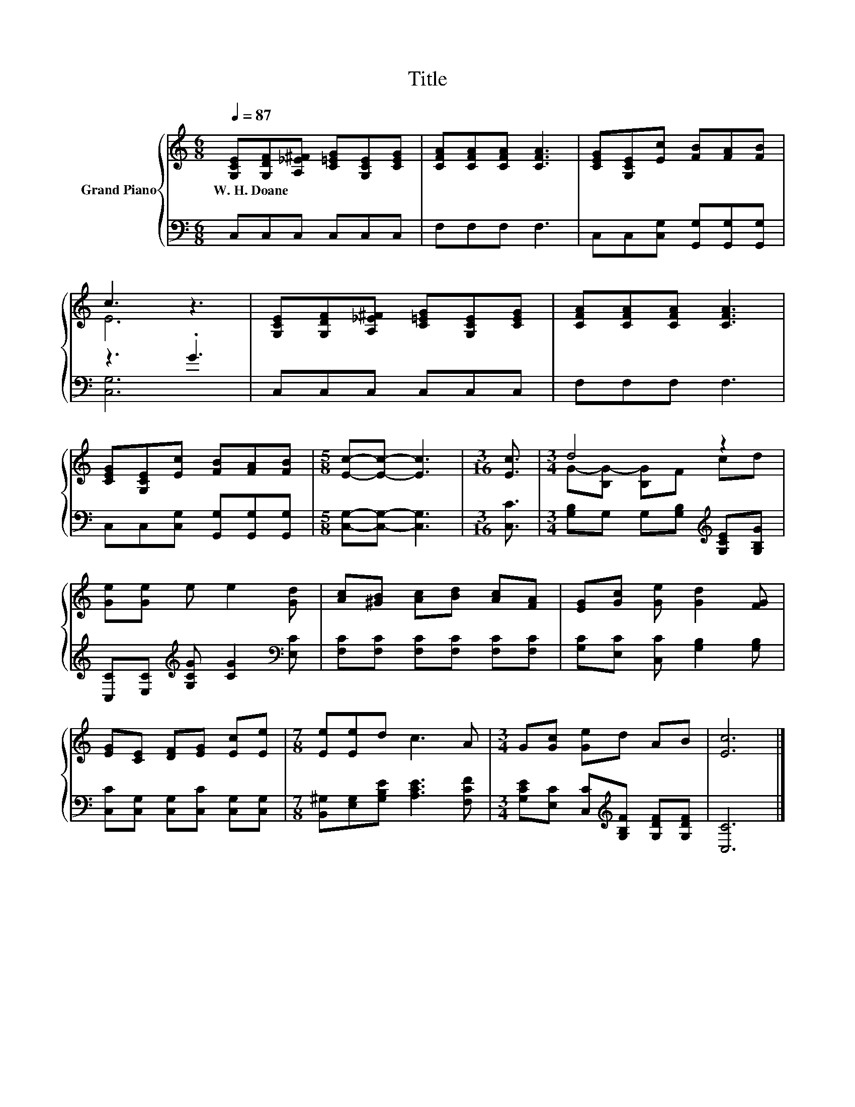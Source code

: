 X:1
T:Title
%%score { ( 1 3 ) | ( 2 4 ) }
L:1/8
Q:1/4=87
M:6/8
K:C
V:1 treble nm="Grand Piano"
V:3 treble 
V:2 bass 
V:4 bass 
V:1
 [G,CE][G,DF][A,_E^F] [C=EG][G,CE][CEG] | [CFA][CFA][CFA] [CFA]3 | [CEG][G,CE][Ec] [FB][FA][FB] | %3
w: W.~H.~Doane * * * * *|||
 c3 z3 | [G,CE][G,DF][A,_E^F] [C=EG][G,CE][CEG] | [CFA][CFA][CFA] [CFA]3 | %6
w: |||
 [CEG][G,CE][Ec] [FB][FA][FB] |[M:5/8] [Ec]-[Ec]- [Ec]3 |[M:3/16] [Ec]3/2 |[M:3/4] d4 z2 | %10
w: ||||
 [Ge][Ge] e e2 [Gd] | [Ac][^GB] [Ac][Bd] [Ac][FA] | [EG][Gc] [Ge] [Gd]2 [FG] | %13
w: |||
 [EG][CE] [DF][EG] [Ec][Ee] |[M:7/8] [Ee][Ee]d c3 A |[M:3/4] G[Gc] [Ge]d AB | [Ec]6 |] %17
w: ||||
V:2
 C,C,C, C,C,C, | F,F,F, F,3 | C,C,[C,G,] [G,,G,][G,,G,][G,,G,] | z3 .G3 | C,C,C, C,C,C, | %5
 F,F,F, F,3 | C,C,[C,G,] [G,,G,][G,,G,][G,,G,] |[M:5/8] [C,G,]-[C,G,]- [C,G,]3 |[M:3/16] [C,C]3/2 | %9
[M:3/4] [G,B,]G, G,[G,B,][K:treble] [G,CE][G,B,G] | %10
 [C,C][E,C][K:treble] [G,CG] [CG]2[K:bass] [E,C] | [F,C][F,C] [F,C][F,C] [F,C][F,C] | %12
 [G,C][E,C] [C,C] [G,B,]2 [G,B,] | [C,C][C,G,] [C,G,][C,C] [C,G,][C,G,] | %14
[M:7/8] [B,,^G,][E,G,][G,B,E] [A,CE]3 [F,CF] | %15
[M:3/4] [G,CE][E,C] [C,C][K:treble][G,B,F] [G,DF][G,DF] | [C,C]6 |] %17
V:3
 x6 | x6 | x6 | E6 | x6 | x6 | x6 |[M:5/8] x5 |[M:3/16] x3/2 |[M:3/4] G-[B,G-] [B,G]F cd | x6 | %11
 x6 | x6 | x6 |[M:7/8] x7 |[M:3/4] x6 | x6 |] %17
V:4
 x6 | x6 | x6 | [C,G,]6 | x6 | x6 | x6 |[M:5/8] x5 |[M:3/16] x3/2 |[M:3/4] x4[K:treble] x2 | %10
 x2[K:treble] x3[K:bass] x | x6 | x6 | x6 |[M:7/8] x7 |[M:3/4] x3[K:treble] x3 | x6 |] %17

